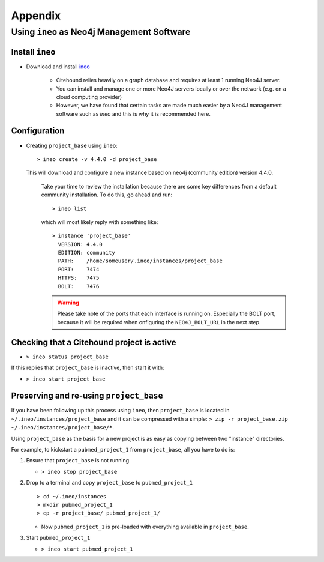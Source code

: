 ========
Appendix
========
 
.. _usingineo:

Using ``ineo`` as Neo4j Management Software
===========================================

Install ``ineo``
----------------

* Download and install `ineo <https://github.com/cohesivestack/ineo>`_

     * Citehound relies heavily on a graph database and requires at least 1 running Neo4J server.
     * You can install and manage one or more Neo4J servers locally or over the network (e.g. on a cloud
       computing provider)
     * However, we have found that certain tasks are made much easier by a Neo4J management software such as `ineo`
       and this is why it is recommended here.


Configuration
-------------

* Creating ``project_base`` using ``ineo``:

  ::

     > ineo create -v 4.4.0 -d project_base


  This will download and configure a new instance based on neo4j (community edition) version 4.4.0.

   Take your time to review the installation because there are some key differences from a default community
   installation. To do this, go ahead and run:

   ::

       > ineo list

   which will most likely reply with something like:

   ::

       > instance 'project_base'
         VERSION: 4.4.0
         EDITION: community
         PATH:    /home/someuser/.ineo/instances/project_base
         PORT:    7474
         HTTPS:   7475
         BOLT:    7476

   .. warning ::
       Please take note of the ports that each interface is running on. Especially the BOLT
       port, because it will be required when onfiguring the ``NEO4J_BOLT_URL`` in the next step.

.. _ineo_basic_startup:
   
Checking that a Citehound project is active
-------------------------------------------

* ``> ineo status project_base``

If this replies that ``project_base`` is inactive, then start it with:

* ``> ineo start project_base``


.. _ineo_preserve_and_reuse:

Preserving and re-using ``project_base``
----------------------------------------

If you have been following up this process using ``ineo``, then 
``project_base`` is located in ``~/.ineo/instances/project_base`` and it can 
be compressed with a simple: ``> zip -r project_base.zip ~/.ineo/instances/project_base/*``.

Using ``project_base`` as the basis for a new project is as easy as
copying between two "instance" directories.

For example, to kickstart a ``pubmed_project_1`` from ``project_base``, all you have to do is:

1. Ensure that ``project_base`` is not running

   * ``> ineo stop project_base``

2. Drop to a terminal and copy ``project_base`` to ``pubmed_project_1``

   ::

        > cd ~/.ineo/instances
        > mkdir pubmed_project_1
        > cp -r project_base/ pubmed_project_1/

   * Now ``pubmed_project_1`` is pre-loaded with everything available in ``project_base``.

3. Start ``pubmed_project_1``

   * ``> ineo start pubmed_project_1``


